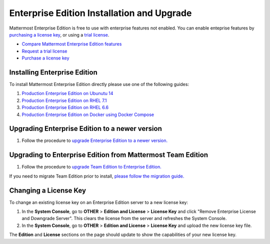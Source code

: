 ..  _ee-install:

Enterprise Edition Installation and Upgrade
===========================================

Mattermost Enterprise Edition is free to use with enterprise features not enabled. You can enable enteprise features by `purchasing a license key <https://about.mattermost.com/pricing/>`_, or using a `trial license <https://about.mattermost.com/trial/>`_. 

- `Compare Mattermost Enterprise Edition features <https://about.mattermost.com/features/>`_
- `Request a trial license <https://about.mattermost.com/trial/>`_
- `Purchase a license key <https://about.mattermost.com/pricing/>`_

Installing Enterprise Edition 
---------------

To install Mattermost Enterprise Edition directly please use one of the following guides: 

1. `Production Enterprise Edition on Ubunutu 14 <http://docs.mattermost.com/install/ee-prod-ubuntu.html>`_
2. `Production Enterprise Edition on RHEL 7.1 <http://docs.mattermost.com/install/ee-prod-rhel-7.html>`_
3. `Production Enterprise Edition on RHEL 6.6 <http://docs.mattermost.com/install/ee-prod-rhel-6.html>`_
4. `Production Enterprise Edition on Docker using Docker Compose <https://docs.mattermost.com/install/prod-docker.html#production-docker-on-ubuntu-with-enterprise-edition>`_


Upgrading Enterprise Edition to a newer version
---------------

1. Follow the procedure to `upgrade Enterprise Edition to a newer version. <https://docs.mattermost.com/administration/upgrade.html#upgrade-enterprise-edition>`_

Upgrading to Enterprise Edition from Mattermost Team Edition 
---------------

1. Follow the procedure to `upgrade Team Edition to Enterprise Edition. <http://docs.mattermost.com/administration/upgrade.html#upgrade-team-edition-to-enterprise-edition>`_

If you need to migrate Team Edition prior to install, `please follow the migration guide. <http://docs.mattermost.com/administration/migrating.html>`_

Changing a License Key
----------------------

To change an existing license key on an Enterprise Edition server to a new license key:

1. In the **System Console**, go to **OTHER** > **Edition and License** > **License Key** and click "Remove Enterprise License and Downgrade Server". This clears the license from the server and refreshes the System Console. 
2. In the **System Console**, go to **OTHER** > **Edition and License** > **License Key** and upload the new license key file.
   
The **Edition** and **License** sections on the page should update to show the capabilities of your new license key. 

